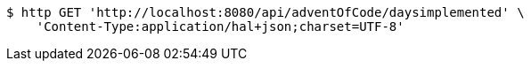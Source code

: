 [source,bash]
----
$ http GET 'http://localhost:8080/api/adventOfCode/daysimplemented' \
    'Content-Type:application/hal+json;charset=UTF-8'
----
